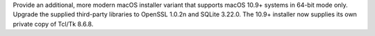 Provide an additional, more modern macOS installer variant that supports
macOS 10.9+ systems in 64-bit mode only. Upgrade the supplied third-party
libraries to OpenSSL 1.0.2n and SQLite 3.22.0. The 10.9+ installer now
supplies its own private copy of Tcl/Tk 8.6.8.
